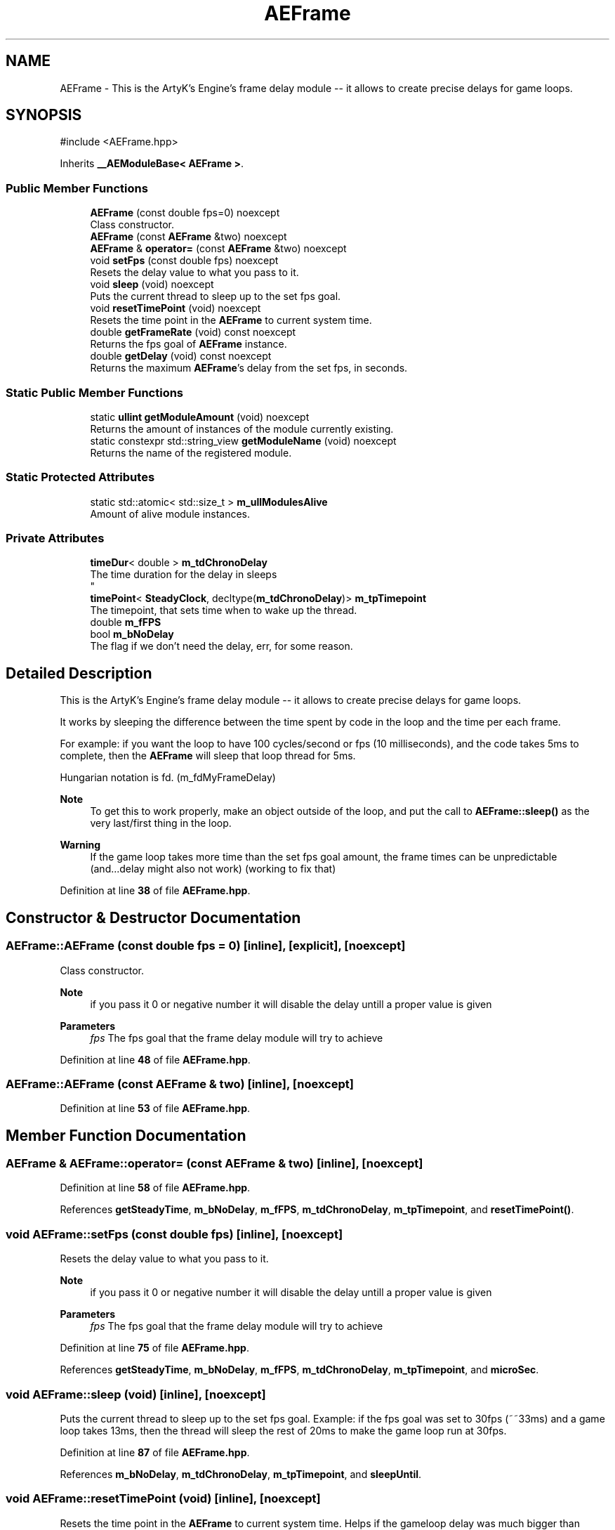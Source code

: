 .TH "AEFrame" 3 "Thu Mar 14 2024 20:55:55" "Version v0.0.8.5a" "ArtyK's Console Engine" \" -*- nroff -*-
.ad l
.nh
.SH NAME
AEFrame \- This is the ArtyK's Engine's frame delay module -- it allows to create precise delays for game loops\&.  

.SH SYNOPSIS
.br
.PP
.PP
\fR#include <AEFrame\&.hpp>\fP
.PP
Inherits \fB__AEModuleBase< AEFrame >\fP\&.
.SS "Public Member Functions"

.in +1c
.ti -1c
.RI "\fBAEFrame\fP (const double fps=0) noexcept"
.br
.RI "Class constructor\&. "
.ti -1c
.RI "\fBAEFrame\fP (const \fBAEFrame\fP &two) noexcept"
.br
.ti -1c
.RI "\fBAEFrame\fP & \fBoperator=\fP (const \fBAEFrame\fP &two) noexcept"
.br
.ti -1c
.RI "void \fBsetFps\fP (const double fps) noexcept"
.br
.RI "Resets the delay value to what you pass to it\&. "
.ti -1c
.RI "void \fBsleep\fP (void) noexcept"
.br
.RI "Puts the current thread to sleep up to the set fps goal\&. "
.ti -1c
.RI "void \fBresetTimePoint\fP (void) noexcept"
.br
.RI "Resets the time point in the \fBAEFrame\fP to current system time\&. "
.ti -1c
.RI "double \fBgetFrameRate\fP (void) const noexcept"
.br
.RI "Returns the fps goal of \fBAEFrame\fP instance\&. "
.ti -1c
.RI "double \fBgetDelay\fP (void) const noexcept"
.br
.RI "Returns the maximum \fBAEFrame\fP's delay from the set fps, in seconds\&. "
.in -1c
.SS "Static Public Member Functions"

.in +1c
.ti -1c
.RI "static \fBullint\fP \fBgetModuleAmount\fP (void) noexcept"
.br
.RI "Returns the amount of instances of the module currently existing\&. "
.ti -1c
.RI "static constexpr std::string_view \fBgetModuleName\fP (void) noexcept"
.br
.RI "Returns the name of the registered module\&. "
.in -1c
.SS "Static Protected Attributes"

.in +1c
.ti -1c
.RI "static std::atomic< std::size_t > \fBm_ullModulesAlive\fP"
.br
.RI "Amount of alive module instances\&. "
.in -1c
.SS "Private Attributes"

.in +1c
.ti -1c
.RI "\fBtimeDur\fP< double > \fBm_tdChronoDelay\fP"
.br
.RI "The time duration for the delay in sleeps 
.br
 "
.ti -1c
.RI "\fBtimePoint\fP< \fBSteadyClock\fP, decltype(\fBm_tdChronoDelay\fP)> \fBm_tpTimepoint\fP"
.br
.RI "The timepoint, that sets time when to wake up the thread\&. "
.ti -1c
.RI "double \fBm_fFPS\fP"
.br
.ti -1c
.RI "bool \fBm_bNoDelay\fP"
.br
.RI "The flag if we don't need the delay, err, for some reason\&. "
.in -1c
.SH "Detailed Description"
.PP 
This is the ArtyK's Engine's frame delay module -- it allows to create precise delays for game loops\&. 

It works by sleeping the difference between the time spent by code in the loop and the time per each frame\&.
.PP
For example: if you want the loop to have 100 cycles/second or fps (10 milliseconds), and the code takes 5ms to complete, then the \fBAEFrame\fP will sleep that loop thread for 5ms\&.
.PP
Hungarian notation is fd\&. (m_fdMyFrameDelay) 
.PP
\fBNote\fP
.RS 4
To get this to work properly, make an object outside of the loop, and put the call to \fBAEFrame::sleep()\fP as the very last/first thing in the loop\&. 
.RE
.PP
\fBWarning\fP
.RS 4
If the game loop takes more time than the set fps goal amount, the frame times can be unpredictable (and\&.\&.\&.delay might also not work) (working to fix that) 
.RE
.PP

.PP
Definition at line \fB38\fP of file \fBAEFrame\&.hpp\fP\&.
.SH "Constructor & Destructor Documentation"
.PP 
.SS "AEFrame::AEFrame (const double fps = \fR0\fP)\fR [inline]\fP, \fR [explicit]\fP, \fR [noexcept]\fP"

.PP
Class constructor\&. 
.PP
\fBNote\fP
.RS 4
if you pass it 0 or negative number it will disable the delay untill a proper value is given
.RE
.PP
\fBParameters\fP
.RS 4
\fIfps\fP The fps goal that the frame delay module will try to achieve
.RE
.PP

.PP
Definition at line \fB48\fP of file \fBAEFrame\&.hpp\fP\&.
.SS "AEFrame::AEFrame (const \fBAEFrame\fP & two)\fR [inline]\fP, \fR [noexcept]\fP"

.PP
Definition at line \fB53\fP of file \fBAEFrame\&.hpp\fP\&.
.SH "Member Function Documentation"
.PP 
.SS "\fBAEFrame\fP & AEFrame::operator= (const \fBAEFrame\fP & two)\fR [inline]\fP, \fR [noexcept]\fP"

.PP
Definition at line \fB58\fP of file \fBAEFrame\&.hpp\fP\&.
.PP
References \fBgetSteadyTime\fP, \fBm_bNoDelay\fP, \fBm_fFPS\fP, \fBm_tdChronoDelay\fP, \fBm_tpTimepoint\fP, and \fBresetTimePoint()\fP\&.
.SS "void AEFrame::setFps (const double fps)\fR [inline]\fP, \fR [noexcept]\fP"

.PP
Resets the delay value to what you pass to it\&. 
.PP
\fBNote\fP
.RS 4
if you pass it 0 or negative number it will disable the delay untill a proper value is given
.RE
.PP
\fBParameters\fP
.RS 4
\fIfps\fP The fps goal that the frame delay module will try to achieve
.RE
.PP

.PP
Definition at line \fB75\fP of file \fBAEFrame\&.hpp\fP\&.
.PP
References \fBgetSteadyTime\fP, \fBm_bNoDelay\fP, \fBm_fFPS\fP, \fBm_tdChronoDelay\fP, \fBm_tpTimepoint\fP, and \fBmicroSec\fP\&.
.SS "void AEFrame::sleep (void)\fR [inline]\fP, \fR [noexcept]\fP"

.PP
Puts the current thread to sleep up to the set fps goal\&. Example: if the fps goal was set to 30fps (~~33ms) and a game loop takes 13ms, then the thread will sleep the rest of 20ms to make the game loop run at 30fps\&. 
.PP
Definition at line \fB87\fP of file \fBAEFrame\&.hpp\fP\&.
.PP
References \fBm_bNoDelay\fP, \fBm_tdChronoDelay\fP, \fBm_tpTimepoint\fP, and \fBsleepUntil\fP\&.
.SS "void AEFrame::resetTimePoint (void)\fR [inline]\fP, \fR [noexcept]\fP"

.PP
Resets the time point in the \fBAEFrame\fP to current system time\&. Helps if the gameloop delay was much bigger than AEFrames for a long time (it causes delay to stop working untill it catches up) 
.PP
Definition at line \fB102\fP of file \fBAEFrame\&.hpp\fP\&.
.PP
References \fBgetSteadyTime\fP, and \fBm_tpTimepoint\fP\&.
.SS "double AEFrame::getFrameRate (void) const\fR [inline]\fP, \fR [noexcept]\fP"

.PP
Returns the fps goal of \fBAEFrame\fP instance\&. 
.PP
\fBReturns\fP
.RS 4
double of the given fps goal
.RE
.PP

.PP
Definition at line \fB110\fP of file \fBAEFrame\&.hpp\fP\&.
.PP
References \fBm_fFPS\fP\&.
.SS "double AEFrame::getDelay (void) const\fR [inline]\fP, \fR [noexcept]\fP"

.PP
Returns the maximum \fBAEFrame\fP's delay from the set fps, in seconds\&. 
.PP
\fBReturns\fP
.RS 4
double of the maximum \fBAEFrame\fP's delay in real-world seconds
.RE
.PP

.PP
Definition at line \fB116\fP of file \fBAEFrame\&.hpp\fP\&.
.PP
References \fBm_tdChronoDelay\fP\&.
.SS "static \fBullint\fP \fB__AEModuleBase\fP< \fBAEFrame\fP  >::getModuleAmount (void)\fR [inline]\fP, \fR [static]\fP, \fR [noexcept]\fP, \fR [inherited]\fP"

.PP
Returns the amount of instances of the module currently existing\&. 
.PP
\fBReturns\fP
.RS 4
Unsigned long long of the module amount
.RE
.PP

.PP
Definition at line \fB91\fP of file \fBAEModuleBase\&.hpp\fP\&.
.SS "static constexpr std::string_view \fB__AEModuleBase\fP< \fBAEFrame\fP  >::getModuleName (void)\fR [static]\fP, \fR [constexpr]\fP, \fR [noexcept]\fP, \fR [inherited]\fP"

.PP
Returns the name of the registered module\&. 
.PP
\fBReturns\fP
.RS 4

.RE
.PP

.SH "Member Data Documentation"
.PP 
.SS "\fBtimeDur\fP<double> AEFrame::m_tdChronoDelay\fR [private]\fP"

.PP
The time duration for the delay in sleeps 
.br
 
.PP
Definition at line \fB121\fP of file \fBAEFrame\&.hpp\fP\&.
.SS "\fBtimePoint\fP<\fBSteadyClock\fP, decltype(\fBm_tdChronoDelay\fP)> AEFrame::m_tpTimepoint\fR [private]\fP"

.PP
The timepoint, that sets time when to wake up the thread\&. 
.PP
Definition at line \fB123\fP of file \fBAEFrame\&.hpp\fP\&.
.SS "double AEFrame::m_fFPS\fR [private]\fP"

.PP
Definition at line \fB124\fP of file \fBAEFrame\&.hpp\fP\&.
.SS "bool AEFrame::m_bNoDelay\fR [private]\fP"

.PP
The flag if we don't need the delay, err, for some reason\&. 
.PP
Definition at line \fB126\fP of file \fBAEFrame\&.hpp\fP\&.
.SS "std::atomic<std::size_t> \fB__AEModuleBase\fP< \fBAEFrame\fP  >::m_ullModulesAlive\fR [inline]\fP, \fR [static]\fP, \fR [protected]\fP, \fR [inherited]\fP"

.PP
Amount of alive module instances\&. 
.PP
Definition at line \fB109\fP of file \fBAEModuleBase\&.hpp\fP\&.

.SH "Author"
.PP 
Generated automatically by Doxygen for ArtyK's Console Engine from the source code\&.

